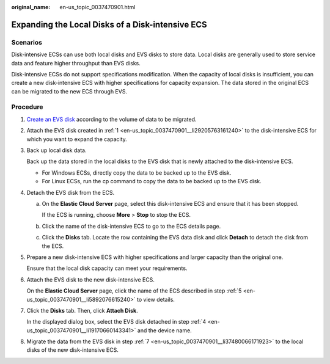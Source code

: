 :original_name: en-us_topic_0037470901.html

.. _en-us_topic_0037470901:

Expanding the Local Disks of a Disk-intensive ECS
=================================================

Scenarios
---------

Disk-intensive ECSs can use both local disks and EVS disks to store data. Local disks are generally used to store service data and feature higher throughput than EVS disks.

Disk-intensive ECSs do not support specifications modification. When the capacity of local disks is insufficient, you can create a new disk-intensive ECS with higher specifications for capacity expansion. The data stored in the original ECS can be migrated to the new ECS through EVS.

Procedure
---------

#. .. _en-us_topic_0037470901__li29205763161240:

   `Create an EVS disk <https://docs.otc.t-systems.com/usermanual/evs/en-us_topic_0021738346.html>`__ according to the volume of data to be migrated.

#. Attach the EVS disk created in :ref:`1 <en-us_topic_0037470901__li29205763161240>` to the disk-intensive ECS for which you want to expand the capacity.

#. Back up local disk data.

   Back up the data stored in the local disks to the EVS disk that is newly attached to the disk-intensive ECS.

   -  For Windows ECSs, directly copy the data to be backed up to the EVS disk.
   -  For Linux ECSs, run the cp command to copy the data to be backed up to the EVS disk.

#. .. _en-us_topic_0037470901__li19170660143341:

   Detach the EVS disk from the ECS.

   a. On the **Elastic Cloud Server** page, select this disk-intensive ECS and ensure that it has been stopped.

      If the ECS is running, choose **More** > **Stop** to stop the ECS.

   b. Click the name of the disk-intensive ECS to go to the ECS details page.

   c. Click the **Disks** tab. Locate the row containing the EVS data disk and click **Detach** to detach the disk from the ECS.

#. .. _en-us_topic_0037470901__li5892076615240:

   Prepare a new disk-intensive ECS with higher specifications and larger capacity than the original one.

   Ensure that the local disk capacity can meet your requirements.

#. Attach the EVS disk to the new disk-intensive ECS.

   On the **Elastic Cloud Server** page, click the name of the ECS described in step :ref:`5 <en-us_topic_0037470901__li5892076615240>` to view details.

#. .. _en-us_topic_0037470901__li37480066171923:

   Click the **Disks** tab. Then, click **Attach Disk**.

   In the displayed dialog box, select the EVS disk detached in step :ref:`4 <en-us_topic_0037470901__li19170660143341>` and the device name.

#. Migrate the data from the EVS disk in step :ref:`7 <en-us_topic_0037470901__li37480066171923>` to the local disks of the new disk-intensive ECS.
